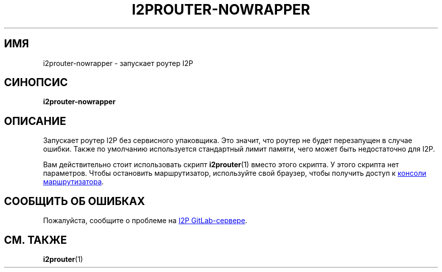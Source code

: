 .\"*******************************************************************
.\"
.\" This file was generated with po4a. Translate the source file.
.\"
.\"*******************************************************************
.TH I2PROUTER\-NOWRAPPER 1 "November 27, 2021" "" I2P

.SH ИМЯ
i2prouter\-nowrapper \- запускает роутер I2P

.SH СИНОПСИС
\fBi2prouter\-nowrapper\fP
.br

.SH ОПИСАНИЕ
Запускает роутер I2P без сервисного упаковщика. Это значит, что роутер не
будет перезапущен в случае ошибки.  Также по умолчанию используется
стандартный лимит памяти, чего может быть недостаточно для I2P.
.P
Вам действительно стоит использовать скрипт \fBi2prouter\fP(1) вместо этого
скрипта. У этого скрипта нет параметров. Чтобы остановить маршрутизатор,
используйте свой браузер, чтобы получить доступ к
.UR http://localhost:7657/
консоли маршрутизатора
.UE .

.SH "СООБЩИТЬ ОБ ОШИБКАХ"
Пожалуйста, сообщите о проблеме на
.UR https://i2pgit.org/i2p\-hackers/i2p.i2p/\-/issues
I2P GitLab\-сервере
.UE .

.SH "СМ. ТАКЖЕ"
\fBi2prouter\fP(1)
